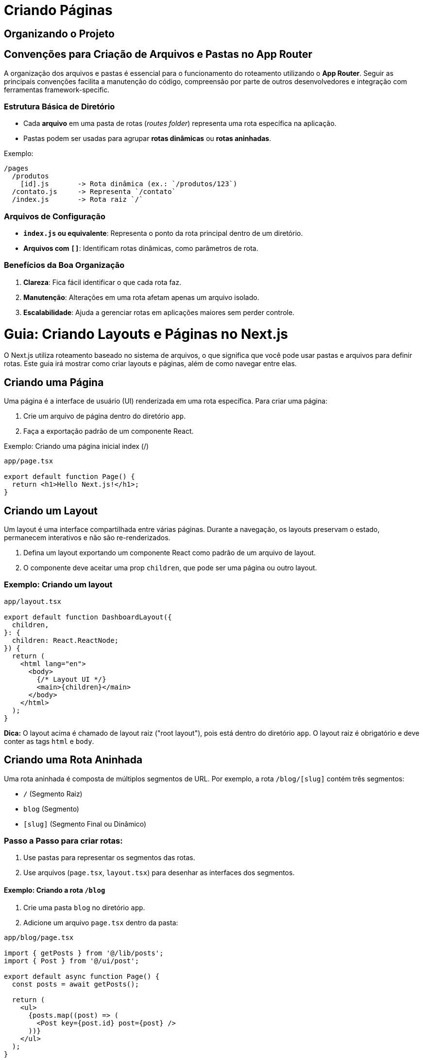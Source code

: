 = Criando Páginas

== Organizando o Projeto

== Convenções para Criação de Arquivos e Pastas no App Router

A organização dos arquivos e pastas é essencial para o funcionamento do roteamento utilizando o *App Router*.
Seguir as principais convenções facilita a manutenção do código, compreensão por parte de outros desenvolvedores e integração com ferramentas framework-specific.

=== Estrutura Básica de Diretório

- Cada *arquivo* em uma pasta de rotas (_routes folder_) representa uma rota específica na aplicação.
- Pastas podem ser usadas para agrupar *rotas dinâmicas* ou *rotas aninhadas*.

Exemplo:

```plaintext
/pages
  /produtos
    [id].js       -> Rota dinâmica (ex.: `/produtos/123`)
  /contato.js     -> Representa `/contato`
  /index.js       -> Rota raiz `/`
```

=== Arquivos de Configuração

- **`index.js` ou equivalente**: Representa o ponto da rota principal dentro de um diretório.
- **Arquivos com `[]`**: Identificam rotas dinâmicas, como parâmetros de rota.

=== Benefícios da Boa Organização

1. **Clareza**: Fica fácil identificar o que cada rota faz.
2. **Manutenção**: Alterações em uma rota afetam apenas um arquivo isolado.
3. **Escalabilidade**: Ajuda a gerenciar rotas em aplicações maiores sem perder controle.

= Guia: Criando Layouts e Páginas no Next.js

O Next.js utiliza roteamento baseado no sistema de arquivos, o que significa que você pode usar pastas e arquivos para definir rotas. Este guia irá mostrar como criar layouts e páginas, além de como navegar entre elas.

== Criando uma Página
Uma página é a interface de usuário (UI) renderizada em uma rota específica. Para criar uma página:

1. Crie um arquivo de página dentro do diretório `app`.
2. Faça a exportação padrão de um componente React.

.Exemplo: Criando uma página inicial index (/)
[source,typescript]
----
app/page.tsx

export default function Page() {
  return <h1>Hello Next.js!</h1>;
}
----

== Criando um Layout
Um layout é uma interface compartilhada entre várias páginas. Durante a navegação, os layouts preservam o estado, permanecem interativos e não são re-renderizados.

1. Defina um layout exportando um componente React como padrão de um arquivo de layout.
2. O componente deve aceitar uma prop `children`, que pode ser uma página ou outro layout.

=== Exemplo: Criando um layout
[source,typescript]
----
app/layout.tsx

export default function DashboardLayout({
  children,
}: {
  children: React.ReactNode;
}) {
  return (
    <html lang="en">
      <body>
        {/* Layout UI */}
        <main>{children}</main>
      </body>
    </html>
  );
}
----

*Dica:* O layout acima é chamado de layout raiz ("root layout"), pois está dentro do diretório `app`. O layout raiz é obrigatório e deve conter as tags `html` e `body`.

== Criando uma Rota Aninhada
Uma rota aninhada é composta de múltiplos segmentos de URL. Por exemplo, a rota `/blog/[slug]` contém três segmentos:

* `/` (Segmento Raiz)
* `blog` (Segmento)
* `[slug]` (Segmento Final ou Dinâmico)

=== Passo a Passo para criar rotas:
1. Use pastas para representar os segmentos das rotas.
2. Use arquivos (`page.tsx`, `layout.tsx`) para desenhar as interfaces dos segmentos.

==== Exemplo: Criando a rota `/blog`
1. Crie uma pasta `blog` no diretório `app`.
2. Adicione um arquivo `page.tsx` dentro da pasta:

[source,typescript]
----
app/blog/page.tsx

import { getPosts } from '@/lib/posts';
import { Post } from '@/ui/post';

export default async function Page() {
  const posts = await getPosts();

  return (
    <ul>
      {posts.map((post) => (
        <Post key={post.id} post={post} />
      ))}
    </ul>
  );
}
----

==== Dinamizando rotas com parâmetros
1. Crie uma nova pasta entre colchetes (e.g., `[slug]`) dentro de `blog`.
2. Dentro dessa pasta, adicione um arquivo `page.tsx`.

.Exemplo: Rota para um post específico
[source,typescript]
----
app/blog/[slug]/page.tsx

export default function Page() {
  return <h1>Hello, Blog Post Page!</h1>;
}
----

*Nota:* Colocar o nome da pasta entre colchetes (e.g., `[slug]`) cria um segmento de rota dinâmico. Isso é útil para páginas de blog, produtos, etc.

== Aninhando Layouts
Layouts podem ser aninhados para criar estruturas mais complexas. Isso significa que layouts de uma pasta podem envolver `children` de outros layouts em níveis mais internos.

=== Exemplo: Criando um layout para `/blog`
1. Adicione um arquivo `layout.tsx` dentro da pasta `blog`.

[source,typescript]
----
app/blog/layout.tsx

export default function BlogLayout({
  children,
}: {
  children: React.ReactNode;
}) {
  return <section>{children}</section>;
}
----

=== Combinação de layouts
Se combinarmos os layouts criados até aqui:
* O layout raiz (`app/layout.js`) envolveria o layout do blog (`app/blog/layout.js`).
* O layout do blog envolveria suas páginas, como `app/blog/page.js` e `app/blog/[slug]/page.js`.

== Navegando entre Páginas
Para navegar entre rotas, você pode usar o componente `<Link>` do Next.js. Este componente estende a tag HTML `<a>` para oferecer *prefetching* e navegação do lado do cliente.

=== Exemplo: Gerando uma lista de posts com links
1. Importe o componente `<Link>` de `next/link`.
2. Use a prop `href` para especificar o destino.

[source,typescript]
----
app/ui/post.tsx

import Link from 'next/link';

export default async function Post({ post }) {
  const posts = await getPosts();

  return (
    <ul>
      {posts.map((post) => (
        <li key={post.slug}>
          <Link href={`/blog/${post.slug}`}>{post.title}</Link>
        </li>
      ))}
    </ul>
  );
}
----

*Dica:* O `<Link>` é a forma recomendada de navegar entre rotas no Next.js. Para navegação avançada, use o hook `useRouter`.

== Conclusão
Com este guia, você aprendeu:
* Como criar páginas e layouts usando o roteamento baseado em arquivos do Next.js.
* Como criar rotas aninhadas, dinâmicas e seus respectivos layouts.
* Como usar `<Link>` para navegar entre páginas.

Explore esses conceitos para construir UIs sofisticadas enquanto mantém um código limpo e organizado no Next.js!


